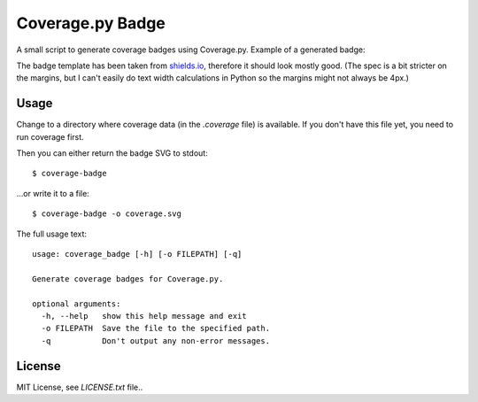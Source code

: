 Coverage.py Badge
==================

.. image:: https://img.shields.io/travis/dbrgn/coverage-badge/master.svg
    :alt: Build status
    :target: https://travis-ci.org/dbrgn/coverage-badge

.. image:: https://img.shields.io/pypi/dm/coverage-badge.svg
    :alt: PyPI Downloads
    :target: https://pypi.python.org/pypi/coverage-badge

A small script to generate coverage badges using Coverage.py. Example of a generated badge:

.. image:: https://cdn.rawgit.com/dbrgn/coverage-badge/master/example.svg
    :alt: Example coverage badge

The badge template has been taken from shields.io_, therefore it should look
mostly good. (The spec is a bit stricter on the margins, but I can't easily do
text width calculations in Python so the margins might not always be 4px.)

.. _shields.io: http://shields.io/


Usage
-----

Change to a directory where coverage data (in the `.coverage` file) is
available. If you don't have this file yet, you need to run coverage first.

Then you can either return the badge SVG to stdout::

    $ coverage-badge

...or write it to a file::

    $ coverage-badge -o coverage.svg

The full usage text::

    usage: coverage_badge [-h] [-o FILEPATH] [-q]

    Generate coverage badges for Coverage.py.

    optional arguments:
      -h, --help   show this help message and exit
      -o FILEPATH  Save the file to the specified path.
      -q           Don't output any non-error messages.


License
-------

MIT License, see `LICENSE.txt` file..
